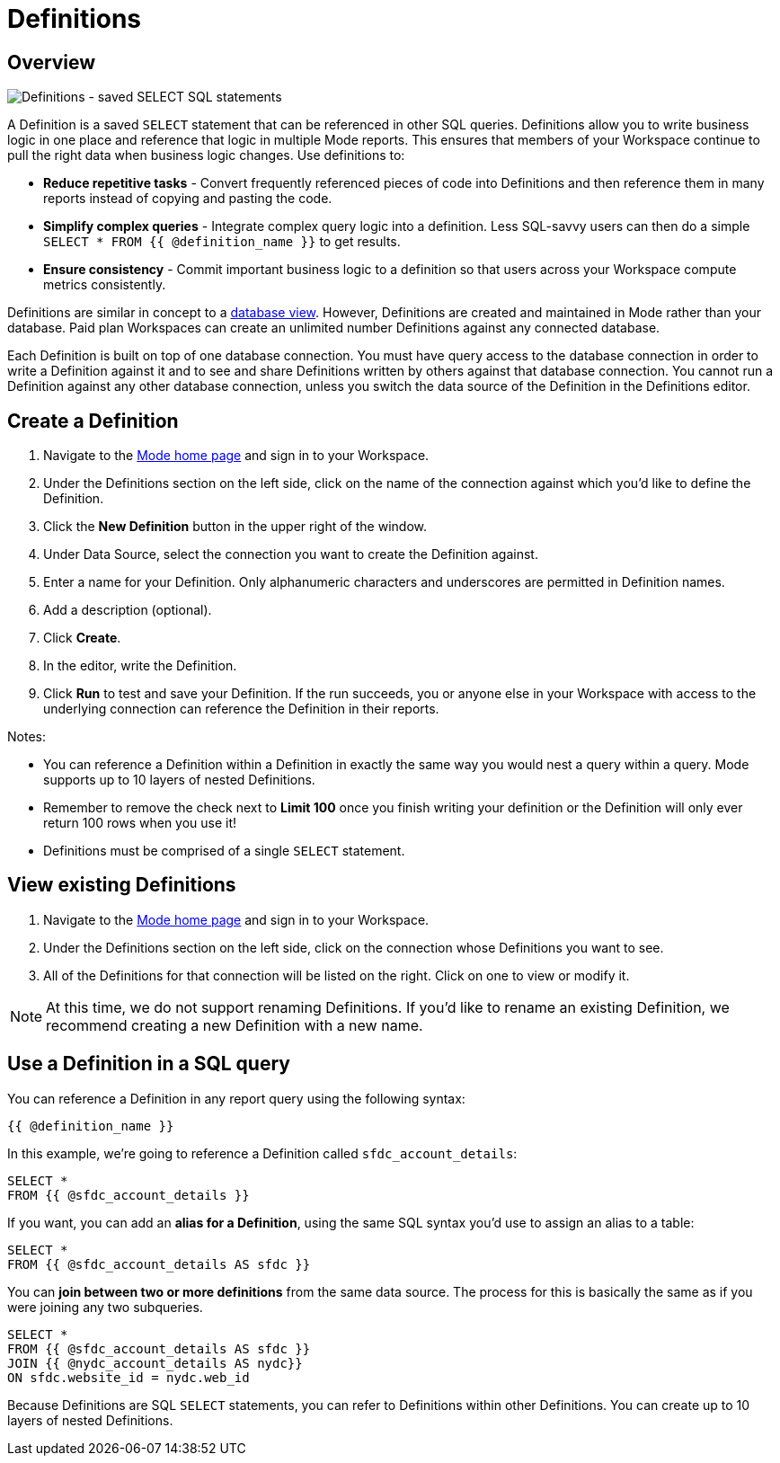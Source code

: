 = Definitions
:categories: ["Query and analyze data"]
:categories_weight: 50
:date: 2020-07-15
:description: Develop and reuse saved SELECT statements
:ogdescription: Develop and reuse saved SELECT statements
:path: /articles/definitions
:versions: ["business"]
:brand: Mode

[#overview]
== Overview

image::raw_definition.png[Definitions - saved SELECT SQL statements]

A Definition is a saved `SELECT` statement that can be referenced in other SQL queries.
Definitions allow you to write business logic in one place and reference that logic in multiple {brand} reports.
This ensures that members of your Workspace continue to pull the right data when business logic changes.
Use definitions to:

* *Reduce repetitive tasks* - Convert frequently referenced pieces of code into Definitions and then reference them in many reports instead of copying and pasting the code.
* *Simplify complex queries* - Integrate complex query logic into a definition.
Less SQL-savvy users can then do a simple `SELECT * FROM {{ @definition_name }}` to get results.
* *Ensure consistency* - Commit important business logic to a definition so that users across your Workspace compute metrics consistently.

Definitions are similar in concept to a link:https://www.w3schools.com/sql/sql_view.asp[database view].
However, Definitions are created and maintained in {brand} rather than your database.
Paid plan Workspaces can create an unlimited number Definitions against any connected database.

Each Definition is built on top of one database connection.
You must have query access to the database connection in order to write a Definition against it and to see and share Definitions written by others against that database connection.
You cannot run a Definition against any other database connection, unless you switch the data source of the Definition in the Definitions editor.

== Create a Definition

. Navigate to the link:https://app.mode.com/home/[{brand} home page] and sign in to your Workspace.
. Under the Definitions section on the left side, click on the name of the connection against which you'd like to define the Definition.
. Click the *New Definition* button in the upper right of the window.
. Under Data Source, select the connection you want to create the Definition against.
. Enter a name for your Definition.
Only alphanumeric characters and underscores are permitted in Definition names.
. Add a description (optional).
. Click *Create*.
. In the editor, write the Definition.
. Click *Run* to test and save your Definition.
If the run succeeds, you or anyone else in your Workspace with access to the underlying connection can reference the Definition in their reports.

Notes:

* You can reference a Definition within a Definition in exactly the same way you would nest a query within a query.
{brand} supports up to 10 layers of nested Definitions.
* Remember to remove the check next to *Limit 100* once you finish writing your definition or the Definition will only ever return 100 rows when you use it!
* Definitions must be comprised of a single `SELECT` statement.

== View existing Definitions

. Navigate to the link:https://app.mode.com/home/[{brand} home page] and sign in to your Workspace.
. Under the Definitions section on the left side, click on the connection whose Definitions you want to see.
. All of the Definitions for that connection will be listed on the right.
Click on one to view or modify it.

NOTE: At this time, we do not support renaming Definitions. If you'd like to rename an existing Definition, we recommend creating a new Definition with a new name.

== Use a Definition in a SQL query

You can reference a Definition in any report query using the following syntax:

`{{ @definition_name }}`

In this example, we're going to reference a Definition called `sfdc_account_details`:

[source,sql]
----
SELECT *
FROM {{ @sfdc_account_details }}
----

If you want, you can add an *alias for a Definition*, using the same SQL syntax you'd use to assign an alias to a table:

[source,sql]
----
SELECT *
FROM {{ @sfdc_account_details AS sfdc }}
----

You can *join between two or more definitions* from the same data source.
The process for this is basically the same as if you were joining any two subqueries.

[source,sql]
----
SELECT *
FROM {{ @sfdc_account_details AS sfdc }}
JOIN {{ @nydc_account_details AS nydc}}
ON sfdc.website_id = nydc.web_id
----

Because Definitions are SQL `SELECT` statements, you can refer to Definitions within other Definitions.
You can create up to 10 layers of nested Definitions.
